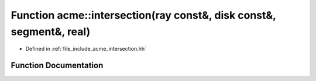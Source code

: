 .. _exhale_function_a00065_1a92d2fe977e9715cfc1c067bc9a46a9bd:

Function acme::intersection(ray const&, disk const&, segment&, real)
====================================================================

- Defined in :ref:`file_include_acme_intersection.hh`


Function Documentation
----------------------


.. doxygenfunction:: acme::intersection(ray const&, disk const&, segment&, real)
   :project: doc_cpp
   :project: doc_cpp
   :project: doc_cpp
   :project: doc_cpp
   :project: doc_cpp
   :project: doc_cpp
   :project: doc_cpp
   :project: doc_cpp
   :project: doc_cpp
